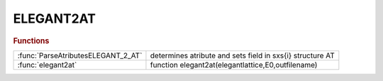 .. _elegant2at_module:

ELEGANT2AT
==========

.. rubric:: Functions


.. list-table::

   * - :func:`ParseAtributesELEGANT_2_AT`
     - determines atribute and sets field in sxs{i} structure AT
   * - :func:`elegant2at`
     - function elegant2at(elegantlattice,E0,outfilename)

.. py:function:: ParseAtributesELEGANT_2_AT

   | determines atribute and sets field in sxs{i} structure AT
   
   |  created 6-sept-2012

.. py:function:: elegant2at

   | function elegant2at(elegantlattice,E0,outfilename)
   |  tansform elegant %s.new file (save_lattice with output_seq=0) file into AT lattice structure.
   
   |  This procedure reads a saved elegant lattice and converts it to an AT lattice
   
   |  Elegant command to save the lattice sequence :
   
   |   _______ filename.ele_________
   |   &save_lattice
   |    filename = %s.new,
   |    output_seq=0,
   |  &end
   |   ___________________________
   
   |   filename.new will contain the list of all the elements that make up the
   |   lattice in the correct format in a single file
   
   |  The routine outputs a Matlab macro with all the AT defitions and variables as
   |  in the elegant file
   
   |  Works also with single elegant file not containing commands, only
   |  definitions.
   
   |  parameters:
   |     - elegantlattice = name of the elegant lattice file
   |     - E0  = design energy
   |     - outfilename (default: elegantlattice_AT_LATTICE.mat)
   
   |  default pass methods:
   |           quadrupoles : StrMPoleSymplectic4Pass
   |           dipole : BndMPoleSymplectic4Pass
   |           multipole : StrMPoleSymplectic4Pass
   |           sextupole : StrMPoleSymplectic4Pass
   |           thinmultipole : ThinMPolePass
   |           correctors : ThinMPolePass
   |           cavity : DriftPass
   

